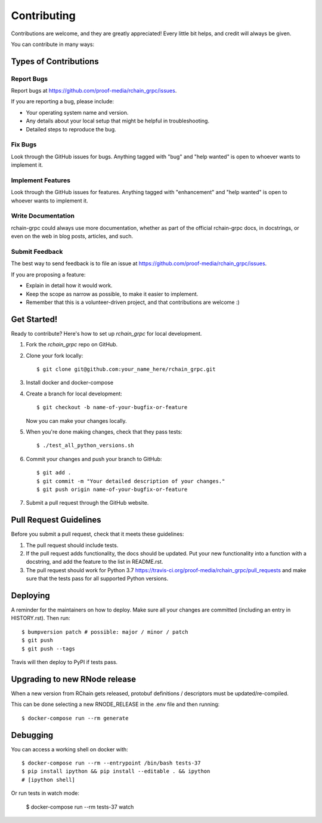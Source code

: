 
============
Contributing
============

Contributions are welcome, and they are greatly appreciated! Every little bit
helps, and credit will always be given.

You can contribute in many ways:

Types of Contributions
----------------------

Report Bugs
~~~~~~~~~~~

Report bugs at https://github.com/proof-media/rchain_grpc/issues.

If you are reporting a bug, please include:

* Your operating system name and version.
* Any details about your local setup that might be helpful in troubleshooting.
* Detailed steps to reproduce the bug.

Fix Bugs
~~~~~~~~

Look through the GitHub issues for bugs. Anything tagged with "bug" and "help
wanted" is open to whoever wants to implement it.

Implement Features
~~~~~~~~~~~~~~~~~~

Look through the GitHub issues for features. Anything tagged with "enhancement"
and "help wanted" is open to whoever wants to implement it.

Write Documentation
~~~~~~~~~~~~~~~~~~~

rchain-grpc could always use more documentation, whether as part of the
official rchain-grpc docs, in docstrings, or even on the web in blog posts,
articles, and such.

Submit Feedback
~~~~~~~~~~~~~~~

The best way to send feedback is to file an issue at https://github.com/proof-media/rchain_grpc/issues.

If you are proposing a feature:

* Explain in detail how it would work.
* Keep the scope as narrow as possible, to make it easier to implement.
* Remember that this is a volunteer-driven project, and that contributions
  are welcome :)

Get Started!
------------

Ready to contribute? Here's how to set up `rchain_grpc` for local development.

1. Fork the `rchain_grpc` repo on GitHub.
2. Clone your fork locally::

    $ git clone git@github.com:your_name_here/rchain_grpc.git

3. Install docker and docker-compose
4. Create a branch for local development::

    $ git checkout -b name-of-your-bugfix-or-feature

   Now you can make your changes locally.

5. When you're done making changes, check that they pass tests::

    $ ./test_all_python_versions.sh

6. Commit your changes and push your branch to GitHub::

    $ git add .
    $ git commit -m "Your detailed description of your changes."
    $ git push origin name-of-your-bugfix-or-feature

7. Submit a pull request through the GitHub website.

Pull Request Guidelines
-----------------------

Before you submit a pull request, check that it meets these guidelines:

1. The pull request should include tests.
2. If the pull request adds functionality, the docs should be updated. Put
   your new functionality into a function with a docstring, and add the
   feature to the list in README.rst.
3. The pull request should work for Python 3.7
   https://travis-ci.org/proof-media/rchain_grpc/pull_requests
   and make sure that the tests pass for all supported Python versions.


Deploying
---------

A reminder for the maintainers on how to deploy.
Make sure all your changes are committed (including an entry in HISTORY.rst).
Then run::

$ bumpversion patch # possible: major / minor / patch
$ git push
$ git push --tags

Travis will then deploy to PyPI if tests pass.


Upgrading to new RNode release
---------

When a new version from RChain gets released,
protobuf definitions / descriptors must be updated/re-compiled.

This can be done selecting a new RNODE_RELEASE in the .env file
and then running::

    $ docker-compose run --rm generate


Debugging
---------

You can access a working shell on docker with::

    $ docker-compose run --rm --entrypoint /bin/bash tests-37
    $ pip install ipython && pip install --editable . && ipython
    # [ipython shell]


Or run tests in watch mode:

    $ docker-compose run --rm tests-37 watch
